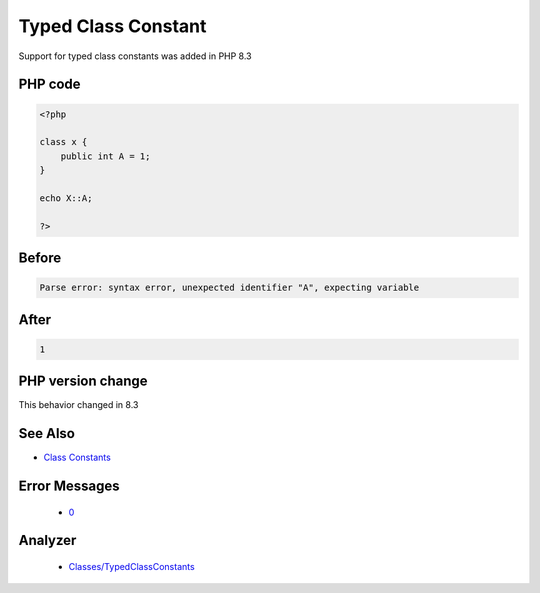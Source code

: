 .. _`typed-class-constant`:

Typed Class Constant
====================
.. meta::
	:description:
		Typed Class Constant: Support for typed class constants was added in PHP 8.
	:twitter:card: summary_large_image
	:twitter:site: @exakat
	:twitter:title: Typed Class Constant
	:twitter:description: Typed Class Constant: Support for typed class constants was added in PHP 8
	:twitter:creator: @exakat
	:twitter:image:src: https://php-changed-behaviors.readthedocs.io/en/latest/_static/logo.png
	:og:image: https://php-changed-behaviors.readthedocs.io/en/latest/_static/logo.png
	:og:title: Typed Class Constant
	:og:type: article
	:og:description: Support for typed class constants was added in PHP 8
	:og:url: https://php-tips.readthedocs.io/en/latest/tips/typedClassConstant.html
	:og:locale: en

Support for typed class constants was added in PHP 8.3

PHP code
________
.. code-block:: php

   <?php
   
   class x {
       public int A = 1;
   }
   
   echo X::A;
   
   ?>

Before
______
.. code-block:: output

   Parse error: syntax error, unexpected identifier "A", expecting variable

After
______
.. code-block:: output

   1


PHP version change
__________________
This behavior changed in 8.3


See Also
________

* `Class Constants <https://www.php.net/manual/en/language.oop5.constants.php>`_


Error Messages
______________

  + `0 <https://php-errors.readthedocs.io/en/latest/messages/.html>`_


Analyzer
_________

  + `Classes/TypedClassConstants <https://exakat.readthedocs.io/en/latest/Reference/Rules/Classes/TypedClassConstants.html>`_




